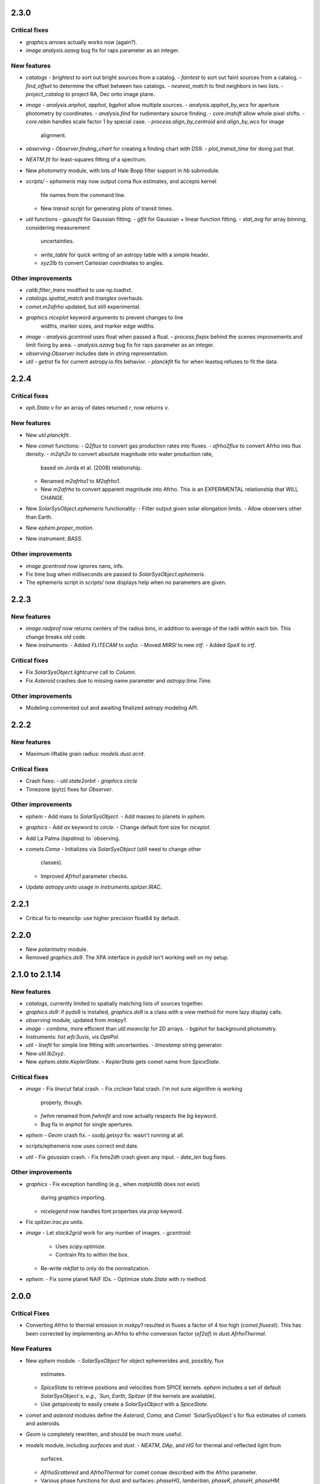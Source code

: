 2.3.0
-----

Critical fixes
^^^^^^^^^^^^^^

- `graphics.arrows` actually works now (again?).

- `image.analysis.azavg` bug fix for raps parameter as an integer.

New features
^^^^^^^^^^^^

- `catalogs`
  - `brightest` to sort out bright sources from a catalog.
  - `faintest` to sort out faint sources from a catalog.
  - `find_offset` to determine the offset between two catalogs.
  - `nearest_match` to find neighbors in two lists.
  - `project_catalog` to project RA, Dec onto image plane.

- `image`
  - `analysis.anphot`, `apphot`, `bgphot` allow multiple sources.
  - `analysis.apphot_by_wcs` for aperture photometry by coordinates.
  - `analysis.find` for rudimentary source finding.
  - `core.imshift` allow whole pixel shifts.
  - `core.rebin` handles scale factor 1 by special case.
  - `process.align_by_centroid` and `align_by_wcs` for image
    alignment.

- `observing`
  - `Observer.finding_chart` for creating a finding chart with DS9.
  - `plot_transit_time` for doing just that.

- `NEATM.fit` for least-squares fitting of a spectrum.

- New `photometry` module, with lots of Hale Bopp filter support in
  `hb` submodule.

- `scripts/`
  - `ephemeris` may now output coma flux estimates, and accepts kernel
    file names from the command line.
  - New `transit` script for generating plots of transit times.

- `util` functions
  - `gaussfit` for Gaussian fitting.
  - `glfit` for Gaussian + linear function fitting.
  - `stat_avg` for array binning, considering measurement
    uncertainties.
  - `write_table` for quick writing of an astropy table with a simple
    header.
  - `xyz2lb` to convert Cartesian coordinates to angles.

Other improvements
^^^^^^^^^^^^^^^^^^

- `calib.filter_trans` modified to use np.loadtxt.

- `catalogs.spatial_match` and `triangles` overhauls.

- `comet.m2afrho` updated, but still experimental.

- `graphics.niceplot` keyword arguments to prevent changes to line
    widths, marker sizes, and marker edge widths.

- `image`
  - `analysis.gcentroid` uses float when passed a float.
  - `process.fixpix` behind the scenes improvements and limit fixing
  by area.
  - `analysis.azavg` bug fix for raps parameter as an integer.

- `observing.Observer` includes date in string representation.

- `util`
  - `getrot` fix for current astropy.io.fits behavior.
  - `planckfit` fix for when leastsq refuses to fit the data.

2.2.4
-----

Critical fixes
^^^^^^^^^^^^^^

- `eph.State.v` for an array of dates returned `r`, now returns `v`.

New features
^^^^^^^^^^^^

- New `util.planckfit`.

- New `comet` functions:
  - `Q2flux` to convert gas production rates into fluxes.
  - `afrho2flux` to convert Afrho into flux density.
  - `m2qh2o` to convert absolute magnitude into water production rate,
    based on Jorda et al. (2008) relationship.
  - Renamed `m2afrho1` to `M2afrho1`.
  - New `m2afrho` to convert apparent magnitude into Afrho.  This is
    an EXPERIMENTAL relationship that WILL CHANGE.

- New `SolarSysObject.ephemeris` functionality:
  - Filter output given solar elongation limits.
  - Allow observers other than Earth.

- New `ephem.proper_motion`.

- New instrument: `BASS`.

Other improvements
^^^^^^^^^^^^^^^^^^

- `image.gcentroid` now ignores nans, infs.

- Fix time bug when milliseconds are passed to
  `SolarSysObject.ephemeris`.

- The ephemeris script in `scripts/` now displays help when no
  parameters are given.

2.2.3
-----

New features
^^^^^^^^^^^^

- `image.radprof` now returns centers of the radius bins, in addition
  to average of the radii within each bin.  This change breaks old
  code.

- New `instruments`:
  - Added `FLITECAM` to `sofia`.
  - Moved `MIRSI` to new `irtf`.
  - Added `SpeX` to `irtf`.

Critical fixes
^^^^^^^^^^^^^^

- Fix `SolarSysObject.lightcurve` call to `Column`.

- Fix `Asteroid` crashes due to missing name parameter and
  `astropy.time.Time`.

Other improvements
^^^^^^^^^^^^^^^^^^

- Modeling commented out and awaiting finalized astropy modeling API.


2.2.2
-----

New features
^^^^^^^^^^^^

- Maximum liftable grain radius: `models.dust.acrit`.

Critical fixes
^^^^^^^^^^^^^^

- Crash fixes:
  - `util.state2orbit`
  - `graphics.circle`

- Timezone (pytz) fixes for `Observer`.

Other improvements
^^^^^^^^^^^^^^^^^^

- `ephem`
  - Add mass to `SolarSysObject`.
  - Add masses to planets in `ephem`.

- `graphics`
  - Add `ax` keyword to `circle`.
  - Change default font size for `niceplot`.

- Add La Palma (`lapalma`) to `observing.

- `comets.Coma`
  - Initializes via `SolarSysObject` (still need to change other
    classes).
  - Improved `Afrho1` parameter checks.

- Update `astropy.units` usage in `instruments.spitzer.IRAC`.


2.2.1
-----

- Critical fix to meanclip: use higher precision float64 by default.

2.2.0
-----

- New `polarimetry` module.
- Removed `graphics.ds9`.  The XPA interface in `pyds9` isn't working
  well on my setup.


2.1.0 to 2.1.14
---------------

New features
^^^^^^^^^^^^

- `catalogs`, currently limited to spatially matching lists of sources
  together.
- `graphics.ds9`: if pyds9 is installed, `graphics.ds9` is a class
  with a `view` method for more lazy display calls.
- `observing` module, updated from `mskpy1`.
- `image`
  - `combine`, more efficient than `util.meanclip` for 2D arrays.
  - `bgphot` for background photometry.
- Instruments: `hst.wfc3uvis`, `vis.OptiPol`.
- `util`
  - `linefit` for simple line fitting with uncertainties.
  - `timestamp` string generator.
- New `util.lb2xyz`.
- New `ephem.state.KeplerState`.
  - `KeplerState` gets comet name from `SpiceState`.

Critical fixes
^^^^^^^^^^^^^^

- `image`
  - Fix `linecut` fatal crash.
  - Fix `crclean` fatal crash.  I'm not sure algorithm is working
    properly, though.
  - `fwhm` renamed from `fwhmfit` and now actually respects the `bg`
    keyword.
  - Bug fix in `anphot` for single apertures.
- `ephem`
  - `Geom` crash fix.
  - `ssobj.getxyz` fix: wasn't running at all.
- scripts/ephemeris now uses correct end date.
- `util`
  - Fix `gaussian` crash.
  - Fix `hms2dh` crash given any input.
  - `date_len` bug fixes.

Other improvements
^^^^^^^^^^^^^^^^^^

- `graphics`
  - Fix exception handling (e.g., when `matplotlib` does not exist)
    during `graphics` importing.
  - `nicelegend` now handles font properties via `prop` keyword.
- Fix `spitzer.irac.ps` units.
- `image`
  - Let `stack2grid` work for any number of images.
  - `gcentroid`:
    - Uses `scipy.optimize`.
    - Contrain fits to within the box.
  - Re-write `mkflat` to only do the normalization.
- `ephem`:
  - Fix some planet NAIF IDs.
  - Optimize `state.State` with `rv` method.


2.0.0
-----

Critical Fixes
^^^^^^^^^^^^^^

- Converting Afrho to thermal emission in `mskpy1` resulted in fluxes
  a factor of 4 too high (`comet.fluxest`).  This has been corrected
  by implementing an Afrho to efrho conversion factor (`ef2af`) in
  `dust.AfrhoThermal`.

New Features
^^^^^^^^^^^^

- New `ephem` module.
  - `SolarSysObject` for object ephemerides and, possibly, flux
    estimates.
  - `SpiceState` to retrieve positions and velocities from SPICE
    kernels.  `ephem` includes a set of default `SolarSysObject`s,
    e.g., `Sun`, `Earth`, `Spitzer` (if the kernels are available).
  - Use `getspiceobj` to easily create a `SolarSysObject` with a
    `SpiceState`.
- `comet` and `asteroid` modules define the `Asteroid`, `Coma`, and
  `Comet` `SolarSysObject`s for flux estimates of comets and
  asteroids.
- `Geom` is completely rewritten, and should be much more useful.
- `models` module, including `surfaces` and `dust`.
  - `NEATM`, `DAp`, and `HG` for thermal and reflected light from
    surfaces.
  - `AfrhoScattered` and `AfrhoThermal` for comet comae described with
    the Afrho parameter.
  - Various phase functions for dust and surfaces: `phaseHG`,
    `lambertian`, `phaseK`, `phaseH`, `phaseHM`.
- New `modeling` module (mirroring `astropy.modeling`) for fitting
  models to data.
- `Asteroid`, `Coma`, and `Comet` objects for easy estimates of their
  fluxes.  These objects package together `SpiceObject` and `models`.
- A few key functions are now `astropy` `Quantity` aware.  E.g.,
  `util.Planck`, `calib.solar_flux`.
- New time functions in `util`:
  - `cal2iso` to ISO format your lazy calendar dates.
  - `cal2doy` and `jd2doy` for time to day of year conversions.
  - `cal2time` and `jd2time` to lazily generate `astropy.time.Time`
    objects.
- New `instruments` module.  It can currently be used to estimate
  fluxes from comets and asteroids, but may have other uses in the
  future.  Includes `midir` sub-module with `MIRSI`, and `spitzer`
  sub-module with `IRAC`.
- New `scripts` directory for command-line scripts.  Currently
  includes an ephemeris generator.

Changes From mskpy v1.7.0
^^^^^^^^^^^^^^^^^^^^^^^^^

- `math` renamed `util` and sorted:
  - `archav` and `Planck` return Quantities!
  - `nanmedian` now considers `inf` as a real value.
  - `numalpha` replaced with `leading_num_key`.
  - `dminmax` renamed `mean2minmax`.
  - `powerlaw` renamed `randpl`.
  - `pcurve` renamed `polcurve`
  - Added `projected_vector_angle` and `vector_rotate`.
  - Rather than returning ndarrays, `takefrom` now returns lists,
    tuples, etc., based on the input arrays' type.
  - `spectral_density_sb` for `astropy.unit` surface brightness
    conversions.
  - `autodoc` to automatically update a module's docstring.
- `calib`:
  - `cohenstandard` renamed `cohen_standard`.
  - `filtertrans` renamed `filter_trans`
  - `solarflux` renamed `solar_flux`
- `spice` renamed `ephem`:
  - Removed `get_observer_xyz`, `get_planet_xyz`, `get_spitzer_xyz`,
    `get_herschel_xyz`, `get_comet_xyz`.
  - `getgeom` code incorporated into `Geom`.
  - `summarizegeom` code incorporated into `Geom`.
- `Geom`, `getgeom`, and `summarizegeom` moved from `observing` to
  `ephem`.
- `time` functions moved into `util`:
  - `date2X`, `jd2dt`, `s2dt`, `s2jd` removed in favor of `cal2time`,
    `jd2time`, or `date2time`.
  - `jd2dt` removed in favor of `jd2time`.
  - `dms2dd` renamed `hms2dh`.  Accepts `format`.
  - `doy2md` now requires year.
- `orbit.state2orbit` moved into `util`.
- `image` reorganized.  FITS and WCS functions moved to `util`.
  - `combine`, `imcombine`, `jailbar`, `phot`, `zarray` didn't make it.
  - Argument names made more consistent between all functions.  For
    example, `center` and `cen` renamed `yx`, `sample` renamed
    `subsample`.  Functions which previously took two coordinates, `y`
    and `x` now take one `yx`.
  - New `refine_center` to handle refining `rarray` and `tarray`
    subsampling.
  - `rarray` and `tarray` subsample parameters changed from bool to
    int so the exact subsampling factor can be specified.
  - Re-write `azavg` and `radprof` to use `anphot`.
  - New `gcentroid`.
  - `bgfit` arguments renamed.  Only 2D uncertainty maps are allowed.
  - `mkflat` re-written since `imcombine` was removed.

Bug fixes
^^^^^^^^^

- `hms2dh` checks for rounding errors (e.g., 1000 ms, should be 1 s
  and 0 ms).
